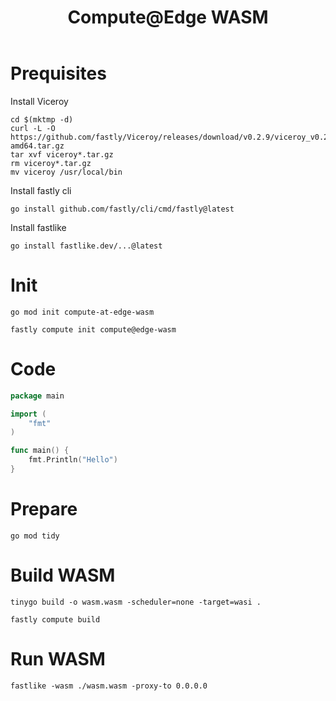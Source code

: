 #+TITLE: Compute@Edge WASM

* Prequisites
Install Viceroy
#+begin_src shell :results silent
cd $(mktmp -d)
curl -L -O https://github.com/fastly/Viceroy/releases/download/v0.2.9/viceroy_v0.2.9_linux-amd64.tar.gz
tar xvf viceroy*.tar.gz
rm viceroy*.tar.gz
mv viceroy /usr/local/bin
#+end_src

Install fastly cli
#+begin_src shell :results silent
go install github.com/fastly/cli/cmd/fastly@latest
#+end_src

Install fastlike
#+begin_src shell :results silent
go install fastlike.dev/...@latest
#+end_src

* Init
#+begin_src shell :results silent
go mod init compute-at-edge-wasm
#+end_src

#+begin_src tmate :window compute@edge-wasm
fastly compute init compute@edge-wasm
#+end_src

* Code
#+begin_src go :tangle ./main.go
package main

import (
	"fmt"
)

func main() {
	fmt.Println("Hello")
}
#+end_src

* Prepare
#+begin_src shell :results silent
go mod tidy
#+end_src

* Build WASM
#+begin_src tmate :window compute@edge-wasm :prologue "docker run --rm --user $(id -u):$(id -g) --tmpfs /.cache --tmpfs /go -v $(pwd):$(pwd) --workdir=$(pwd) tinygo/tinygo:0.20.0 \\"
tinygo build -o wasm.wasm -scheduler=none -target=wasi .
#+end_src

#+begin_src tmate :window compute@edge-wasm
fastly compute build
#+end_src

* Run WASM
#+begin_src tmate :window compute@edge-wasm
fastlike -wasm ./wasm.wasm -proxy-to 0.0.0.0
#+end_src
